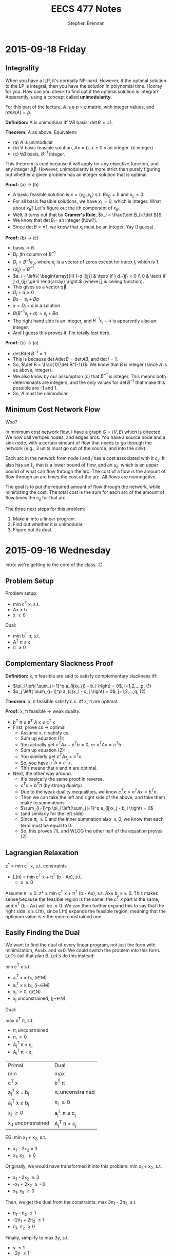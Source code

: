 #+TITLE: EECS 477 Notes
#+AUTHOR: Stephen Brennan
#+OPTIONS: tex:t
#+STARTUP: entitiespretty

* 2015-09-18 Friday

** Integrality

   When you have a ILP, it's normally NP-hard.  However, if the optimal solution
   to the LP is integral, then you have the solution in polynomial time.  Hooray
   for you.  How can you check to find out if the optimal solution is integral?
   Apparently, using a concept called *unimodularity*.

   For this part of the lecture, $A$ is a $p \times q$ matrix, with integer values,
   and $rank(A)=p$.

   *Definition:* A is unimodular iff $\forall B$ basis, $\det B = \pm 1$.

   *Theorem:* $A$ as above.  Equivalent:
   - (a) $A$ is unimodular
   - (b) \forall basic feasible solution, $Ax=b$, $x\ge 0$ s an integer. (b integer)
   - (c) $\forall B$ basis, $B^{-1}$ integer.

   This theorem is cool because it will apply for any objective function, and
   any integer $\vec{b}$.  However, unimodularity is more strict than purely
   figuring out whether a given problem has an integer solution that is optimal.

   *Proof:* (a) \to (b)
   - A basic feasible solution is $x=(x_B, x_L)$ s.t. $Bx_B = b$ and $x_L = 0$.
   - For all basic feasible solutions, we have $x_L = 0$, which is integer.  What
     about $x_B$?  Let's figure out the ith component of $x_B$.
   - Well, it turns out that by *Cramer's Rule*, $x_i = \frac{\det B_i}{\det B}$.
   - We know that $\det B_i =$ an integer (how?).
   - Since $\det B = \pm 1$, we know that $x_i$ must be an integer.  Yay (I guess).
   *Proof:* (b) \to (c)
   - basis \to $B$.
   - D_j: jth column of $B^{-1}$
   - $D_j = B^{-1} e_J$, where $e_j$ is a vector of zeros except for index $j$, which
     is 1.
   - $(d_{ij}) = B^{-1}$
   - \(a_i = \left\{ \begin{array}{ll} [-d_{ij}] & \text{ if } d_{ij} < 0 \\ 0 &
     \text{ if } d_{ij} \ge 0 \end{array} \right.\) (where [] is ceiling function).
   - This gives us a vector $\vec{a}$.
   - \(D_j + a \ge 0\)
   - \(Bx = e_j + Ba\)
   - \(x = D_j + a\) is a solution
   - \(B(B^{-1} e_j + a) = e_j + Ba\)
   - The right hand side is an integer, and \(B^{-1} e_j + a\) is apparently also an
     integer.
   - And I guess this proves it.  I'm totally lost here.
   *Proof:* (c) \to (a)
   - \(\det B \det B^{-1} = 1\)
   - This is because \(\det A \det B = \det AB\), and \(\det I = 1\).
   - So, \(\det B = \frac{1}{\det B^{-1}}\).  We know that $B$ is integer (since
     $A$ is as above, integer).
   - We also know by our assumption (c) that $B^{-1}$ is integer.  This means both
     determinants are integers, and the only values for $\det B^{-1}$ that make
     this possible are -1 and 1.
   - So, $A$ must be unimodular.

** Minimum Cost Network Flow

   Woo?

   In minimum cost network flow, I have a graph $G=(V,E)$ which is directed.  We
   now call vertices nodes, and edges arcs.  You have a source node and a sink
   node, with a certain amount of flow that needs to go through the network
   (e.g., 3 units must go out of the source, and into the sink).

   Each arc in the network from node $i$ and $j$ has a cost associated with it
   $c_{ij}$.  It also has an $\ell_{ij}$ that is a lower bound of flow, and an $u_{ij}$,
   which is an upper bound of what can flow through the arc.  The cost of a flow
   is the amount of flow through an arc times the cost of the arc.  All flows
   are nonnegative.

   The goal is to put the required amount of flow through the network, while
   minimizing the cost.  The total cost is the sum for each arc of the amount of
   flow times the $c_{ij}$ for that arc.

   The three next steps for this problem:
   1. Make in into a linear program.
   2. Find out whether it is unimodular.
   3. Figure out its dual.

* 2015-09-16 Wednesday

  Intro: we're getting to the core of the class.  :D

** Problem Setup

   Problem setup:

   - min c^T x, s.t.
   - Ax \ge b
   - x \ge 0

   Dual:

   - min b^T \pi, s.t.
   - A^T \pi \leq c
   - \pi \ge 0

** Complementary Slackness Proof

   *Definition:* x, \pi feasible are said to satisfy complementary slackness iff:

   - \(\pi_i \left( \sum_{i=1}^q a_{ij}x_{j} - b_i \right) = 0\), i=1,2,...,p, (1)
   - \(x_j \left( \sum_{i=1}^p a_{ij}x_i - c_j \right) = 0\), j=1,2,...,q, (2)

   *Theorem:* x, \pi feasible satisfy c.s. iff x, \pi are optimal.

   *Proof:* x, \pi feasible \to weak duality.
   - b^T \pi \le \pi^T A x \le c^T x
   - First, prove cs \to optimal
     - Assume x, \pi satisfy cs.
     - Sum up equation (1):
     - You actually get \(\pi^T A x - \pi^T b = 0\), or \(\pi^T A x = \pi^T b\)
     - Sum up equation (2):
     - You similarly get \(\pi^T A x = c^T x\).
     - So, you have \(\pi^T b = c^T x\).
     - This means that x and \pi are optimal.
   - Next, the other way around.
     - It's basically the same proof in reverse.
     - \(c^T x = b^T \pi\) (by strong duality)
     - Due to the weak duality inequalities, we know \(c^T x = \pi^T A x = b^T \pi\).
     - Then we can take the left and right side of the above, and take them make
       to summations:
     - \(\sum_{i=1}^p \pi_i \left(\sum_{j=1}^q a_{ij}x_j - b_i \right) = 0\)
     - (and similarly for the left side)
     - Since \pi_i \ge 0 and the inner summation also \ge 0, we know that each term
       must be equal to 0.
     - So, this proves (1), and WLOG the other half of the equation proves (2).

** Lagrangian Relaxation

   z^* = min c^T x, s.t. constraints

   - L(\pi) = min c^T x + \pi^T (b - Ax), s.t.
     - x \ge 0

   Assume \pi \ge 0.  z* \ge min c^T x + \pi^T (b - Ax), s.t. Ax\ge b, x\ge 0.  This makes
   sense because the feasible region is the same, the c^T x part is the same, and
   \pi^T (b - Ax) will be \le 0.  We can then further expand this to say that the
   right side is \ge L(\pi), since L(\pi) expands the feasible region, meaning that
   the optimum value is \le the more constrained one.

** Easily Finding the Dual

   We want to find the dual of every linear program, not just the form with
   minimization, Ax\ge{}b. and x\ge{}0.  We could switch the problem into this form.
   Let's call that plan B.  Let's do this instead:

   min c^T x s.t.
   - a_i^T x = b_i, (i\in{}M)
   - a_i^T x \ge b_i, (i\not\in{}M)
   - x_j \ge 0, (j\in{}N)
   - x_j unconstrained, (j\not\in{}N)

   Dual:

   max b^T \pi, s.t.
   - \pi_i unconstrained
   - \pi_i \ge 0
   - A_j^T \pi \le c_j
   - A_j^T \pi = c_j

   | Primal           | Dual             |
   | min              | max              |
   | c^T x             | b^T \pi             |
   | a_i^T x = b_i       | \pi_i unconstrained |
   | a_i^T x \ge b_i       | \pi_i \ge 0           |
   | x_j \ge 0           | a_j^T \pi \le c_j       |
   | x_J unconstrained | A_j^T \pi = c_j       |


   EG: min x_1 + x_2, s.t.
   - x_1 - 2x_2 = 3
   - x_1, x_2, \ge 0

   Originally, we would have transformed it into this problem: min x_1 + x_2, s.t.
   - x_1 - 2x_2 \ge 3
   - -x_1 + 2x_2 \ge -3
   - x_1, x_2 \ge 0

   Then, we get the dual from the constraints: max 3\pi_1 - 3\pi_2, s.t.
   - \pi_1 - \pi_2 \le 1
   - -2\pi_1 + 2\pi_2 \le 1
   - \pi_1, \pi_2 \ge 0

   Finally, simplify to max 3y, s.t.
   - y \le 1
   - -2y \le 1

** More Examples

   min 2x_1 + x_2, s.t.
   - x_1 + 3x_2 \ge 4   (\pi_1)
   - -x_1 + x_2 = 7   (\pi)

   Dual: max 4\pi_1 + 7\pi_2, s.t.
   - \pi_1 - \pi_2 \le 2 (x_1)
   - 3\pi_1 + \pi_2 = 1 (x_2)
   - \pi_1 \ge 0

  min x_1 + 2x_2 - 3x_3, s.t.
  - x_1 +  + x_3 = 4 (\pi_1)
  - 2x_1 - x_2 + 2x_3 \le 5
    - -2x_1 + x_2 - 2x_3 \ge -5 (\pi_2)
  - 3x_1 - 2x_2 + 3x_3 \ge 7, (\pi_3)
  - x_1, x_3 \ge 0

  \pi_1 is unconstrained, due to the equality.  \pi_2 and \pi_3 are \ge 0, due to the
  inequality.  The dual: max 4\pi_1 - 5\pi_2 + 7\pi_3, s.t.
  - \pi_1 - 2\pi_2 + 3\pi_3 \le 1 (x_1)
  - \pi_2 - 2\pi_3 = 2 (x_2)
  - \pi_1 - 2\pi_2 + 3\pi3 \le -3 (x_3)
  - \pi_2, \pi_3 \ge 0

  We'll do one with the knapsack problem, where we don't have a definite number
  of constraints/variables.

  max \sum_{j=1}^q c_j x_J, s.t.
  - \sum_{j=1}^q w_j x_j \le W
  - x_j \le 1, j=1...q
  - x_j \ge 0, j=1...q

  For the dual, we'll take the one constraint, call it \alpha, and the rest and call
  the others \pi_i

  - min W \alpha, s.t.
  - w_j \alpha + \pi_i \ge c_j
  - \alpha, \pi_i \ge 0

* 2015-09-14 Monday

** Homework Stuff

   Problem 3 had no solution.

   In problem 7, you could find many examples of optimal solutions that are
   actually convex combinations of two optimal basic solutions, which are not
   themselves basic solutions.  This is not what the question asked for.  It
   seems like the basic feasible solutions are always integer for this problem.

** Duality

   Strong Duality Theorem: I have a program of the form:

   - min c^T x, st
   - Ax \geq b
   - x \geq 0

   We also have its dual:

   - max b^T \pi, s.t.
   - A^T \pi \leq c
   - \pi \geq 0

   The differences between these are:
   - min/max
   - A becomes A^T
   - c and b are swapped
   - x becomes \pi

   We have weak duality, that b^T \pi \leq \pi^T A x \leq c^T x.

   *Strong Duality Theorem:* Suppose that the primal (or dual) has a finite,
   optimal solution.  Then, so does the dual (primal), and they have the same
   optimal objective value.

   *Proof:* WLOG, assume that the primal has a finite, optimal solution x^* (the
   primal and dual can be swapped and the proof is the same).  Also assume WLOG
   x^* is a BFS.  First, we'll take the primal and put it into standard form:

   - min c^T x, s.t.
   - Ax - Is = b
   - x, s \geq 0

   Let $\tilde{x}=(x,s)$, $\tilde{c}=(c,0)$, and $\tilde{A}=(A,-I)$.  Then we can put this in
   even nicer looking standard form:

   - \(\min \tilde{c}^T \tilde{x}\), s.t.
   - \(\tilde{A} \tilde{x} = b\)
   - \(\tilde{x} \geq 0\)

   When we write this in "canonical form" (I seriously need to study this part
   of the stuff):

   - \(\min (c_L^{\tilde{\pi}})^T \tilde{x}_L + \tilde{\pi}^T b\), s.t.
   - \(\tilde{x}_B + \tilde{A}\tilde{x}_L = \tilde{b}\)
   - \(\tilde{x}_B, \tilde{x}_L \geq 0\)

   We'll call the objective function z, so we're minimizing $z(\tilde{x})$.
   \(z(x^*)=\tilde{\pi}^T b\).  The next thing is to look at the reduced costs.  First,
   we know that \(c^{\tilde{\pi}} \geq 0\), because x^* is optimal.  Next, we know
   that \(c^{\tilde{\pi}} = \tilde{c} - \tilde{A}^T \tilde{\pi} =\):

   \begin{align*}
   c^{\tilde{\pi}} &= \tilde{c} - \tilde{A}^T \tilde{\pi} \\
      &= \begin{bmatrix} c \\ 0 \end{bmatrix} - \begin{bmatrix} A^T \\ -I \end{bmatrix} \\
      &= \begin{bmatrix} c - A^T \tilde{\pi} \\ \tilde{\pi} \end{bmatrix}
   \end{align*}

   This gives us that \(c \geq A^T \tilde{\pi}\), and \(\tilde{\pi} \geq 0\).  This
   tells us that the \(\tilde{\pi}\) is feasible in the dual.  And then, we know that
   the objective value of \(\tilde{\pi}\) in the dual is \(b^T \tilde{\pi}\), which is
   z(x^*).  We know by the weak duality theorem that no \pi can have an objective
   value greater than this, so it is an optimal solution for the dual!

** Complementary Slackness

   Let x, \pi be feasible solutions.  x, \pi satisfy complementary slackness (p+q
   equalities).

   \begin{equation}
     \pi_i \left(\sum_{j=1}^q a_{ij} x_{j} - b_i \right) = 0
   \end{equation}
   for i=1, 2, \dots, p

   \begin{equation}
     x_j \left(\sum_{i=1}^p a_{ij} \pi_i - c_j \right) = 0
   \end{equation}
   for j=1, 2, \dots, q

   Essentially, each of these are the slack variables.  So, if you look at the
   slackness in a constraint in one problem, and multiply it by the
   corresponding variable in its dual, you'll find that quantity is zero.

   If the slackness $s_i > 0$, then $\pi_i = 0$.  You can look at the $\pi_i$ as a
   "price" for how much you'd be willing to "get rid" of the constraint.  If
   your constraint is not even constraining you, you wouldn't care to get rid of
   it, and $\pi_i$ is 0.  On the flip side, if your slackness is 0, the $\pi_i$ will
   tell you /kinda/ how much you'd like to get rid of your constraint.
* 2015-09-11 Friday

  LP *canonical* form.

  \begin{align*}
    \min (c_L^{\pi})^T x_L + \pi^T b &\\
    \text{s.t. } x_B + \bar{A} x_L &= \bar{b} \\
    x_B, x_L &\geq 0 \\
    \text{where } \pi^T B &= c_B^T \\
    c^pi &= c - A^T \pi \\
  \end{align*}

  EG:

  \begin{align*}
    \min x_3 + x_4 + 7 &\\
    \text{s.t. } x_1 + 2x_3 + 3x_4 &= 1 \\
    x_2 + x_3 + 7x_4 &= 2 \\
    x_1, x_2, x_3, x_4 &\geq 0 \\
  \end{align*}

  - The basic variables are x_1 and x_2.  You can come up with a BFS by setting x_3
    and x_4 equal to 0, and reading off the values for the basic variables.

  *Thm:* BFS $\bar{x}$ is optimal iff c^\pi \geq 0.
  - *Proof:* \leftarrow last time
  - *Proof:* \to (only the non-degenerate case)

    \exists s . c_s^T < 0 \to $\bar{x}$ is not optimal.

    Look at the $s$th column of $\bar{A}$, or $\bar{A}_s$.

    The ith constraint is $x_1 + \bar{a}_{is} x_s + \mathcal{L} \text{ terms } =
    \bar{b}_i$.

    If $\bar{A}_{is} \leq 0 \: \forall i$ then x_s can be increased arbitrarily to.

    Assume \exists i s.t. $\bar{a}_{is} > 0

    \begin{equation}
      \theta = \min_{i: \bar{a}_{is} > 0} \frac{\bar{b}_i}{\bar{a}_{is}}
    \end{equation}

    Since $\bar{b}_i \ge 0$ and $\bar{a}_{is} > 0$, we can claim $\theta \ge 0$.
    However, we'll be doing the non-degenerate case, and assuming $\theta > 0$.

    More proof stuff that I really need to read about.

** Duality

   - Primal: min C^T x s.t. Ax \ge b, x \ge 0.
   - Dual: max b^T \pi s.t. A^T \pi \le c, \pi \ge 0

   Claim: dual of dual is primal.

   Theorem (Weak Duality): \forall feasible x, \pi, b^T \pi \le c^t x.
* 2015-09-09 Wednesday

** Linear Programming

   min c^T x, s.t. Ax = b, x \geq 0
   - A p \times q matrix.
   - Rank(A) = p
   - A = (A_1, A_2, A_3, ..., A_q)

   Let $\bar{x}$ be a feasible solution.  Let $A(\bar{x}) = \{A_i: \bar{x}_i >
   0\}$.  *Thm:* $\bar{x}$ is an extreme point iff $A(\bar{x})$ is a set of
   linearly independent vectors.

   *Def:* (B,L) is a basis structure iff:
   - (B,L) partition of {1, 2, ..., q}.
   - {A_I: i \in B} is a basis for R^p

   A = (B, L), x = (x_B, x_L), c = (c_B, c_L)

   EG: min x_1+x_2+x_3+x_4 s.
   - x_1 + 2x_2 + 3x_4 = 1
   - 4x_2 + x_3 + 2x_4 = 2
   - All x \geq 0

   Rename variables x_1 to y_1, x_2 to y_3, x_3 to y_2, x_4 to y_4:

   min y_1 + y_2 + y_3 + y_4, s.t.
   - y_1 + 2y_3 + 3y_4 = 1
   - y_2 + 4y_3 + 2y_4 = 2
   - All y \geq 0

   \begin{equation}
   A = \begin{bmatrix} 1 & 0 & 2 & 3 \\ 0 & 1 & 4 & 2 \end{bmatrix}
   \end{equation}

   The left half of A is B, and the right half is L.

   \begin{equation}
   y = \begin{bmatrix}y_1 \\ y_2 \\ y_3 \\ y_4 \end{bmatrix}
   \end{equation}
   \begin{equation}
   c = \begin{bmatrix} 1 \\ 1 \\ 1 \\ 1 \end{bmatrix}
   \end{equation}

   The top halves of these are $y_B$ and $c_B$ respectively.

   \begin{align*}
     B x_B + L x_L &= b \\
     x_B + B^{-1} L x_L &= B^{-1} b \\
     x_B + \bar{A} x_L &= \bar{b}
   \end{align*}

   Here we're letting $\bar{A} = B^{-1} L$ and $\bar{b} = B^{-1} b$.

   A basic solution is one where $\bar{x_B} = \bar{b}$, or $\bar{x_L} = 0$.  A
   feasible basic solution is one where $\bar{x_B} \geq 0$ as well.

   *Def:* Simplex multipliers corresponding to $(B,L)$:

   \begin{equation}
     \pi^T = c_B^T B^{-1}
   \end{equation}

   Let $\bar{x} = \begin{bmatrix}\bar{x_B} \\ \bar{x_L} \end{bmatrix}$ be BFS
   corresponding to (B, L).  The objective function at $\bar{x}$ is:

   \begin{align*}
     \begin{bmatrix} c_B^T & c_L^T \end{bmatrix}
     \begin{bmatrix} \bar{x_B} \\ \bar{x_L} \end{bmatrix}
     &= c_B^T \bar{x_B} + c_L^T x_L \\
     &= (\pi^T B) (B^{-1} b) + c_L^T (0) \\
     &= \pi^T b
   \end{align*}

   *Def:* Reduced costs corresponding to (B,L) = A

   \begin{equation}
     c^{\pi}  = c - A^T \pi
   \end{equation}

   \begin{equation}
     c^{\pi} = \begin{bmatrix} c_B^{\pi} \\ c_L^{\pi} \end{bmatrix}
     = \begin{bmatrix} c_B \\ c_L \end{bmatrix} - \begin{bmatrix} B^T & L^T \end{bmatrix} \pi
     = \begin{bmatrix} c_B - B^T \pi \\ c_L - L^T \pi \end{bmatrix}
     = \begin{bmatrix} 0 \\ c_L - L^T \pi \end{bmatrix}
   \end{equation}

   I guess you can also rewrite it to $c = c^{\pi} + A^T \pi$, but I'm not writing
   out the vectors and matrices again.  Now he's doing more stuff with the
   objective function.

   \begin{equation}
     c^T x = (c^{\pi}_L)^T x_L + \pi^T b
   \end{equation}

   Once we find the basic feasible solution, the $\pi^T b$ is pretty much fixed,
   and so we just need to minimize (C_L^{\pi})^T x_L.  Now, say we look at a non-basic
   (i.e. in L, not B) variable x_i, and look at its reduced costs.

   - If c_i^{\pi} \geq 0, we would be happy to set x_i = 0 (if it's feasible).
   - If c_i^{\pi} \lt 0, we would be happy to set x_i = +\infty (if it's feasible).

   We can see that if \forall i c_i^{\pi} \geq 0, then the BFS is optimal.  In fact, it's
   also true the other way around.

   *Thm:* BFS $\bar{x}$ is optimal iff \forall i c_i^{\pi} \geq 0.
   - Proof \leftarrow: (basically what we've been talking about)
   - Proof \to: is a really difficult, multi-lecture proof.  We'll sketch out the
     non-degenerate case only, \theta > 0.  Next time.
* 2015-09-02 Wednesday

** Review of LP

   - min C^T x, st.
   - Ax = b
   - x \geq 0

   Integer LP is same, except require that x is an integer.

*** Example

    Vertex Cover Problem - given a undirected graph G, find a vertex cover of
    minimum size.  (vc = a set of vertices that cover every edge).

    We are going to convert a VC problem into ILP.  The graph we have is (no
    diagrams, sorry): V={1, 2, 3, 4}, E={(1,2), (1,3), (1,4), (2,3), (3,4)}
    (undirected).

    Decision variables are x_i= 1, if i \in VC, 0 otherwise.  We minimize the
    function x_1 + x_2 + x_3 + x_4, s.t.:

    - x_1 + x_2 \geq 1
    - x_1 + x_3 \geq 1
    - x_1 + x_4 \geq 1
    - x_2 + x_3 \geq 1
    - x_3 + x_4 \geq 1
    - x_1, x_2, x_3, x_4 \in {0, 1}

    In case you can't tell, there is a constraint for each edge, which basically
    says that at least one of the vertices on the edge needs to be 1.

** Reducing Vertex Cover to ILP

   More generally, the vertex cover of G=(V,E) can be transformed to ILP like this:

   - Min \sum_{i\in{}V} x_i, s.t.
   - x_i + x_j \geq 1 \forall (i,j) \in E
   - x_i \in {0, 1} \forall i \in V

   When you remove the integrality constraint from an ILP, you get the *linear
   relaxation* of the problem.  In the case of this problem, we get an
   assignment of fractional weights to vertices such that each edge has sum \geq
   1, while minimizing the total vertex weights.  It's an entirely different
   problem, and not really something we want.

   According to the Liberator, the difference between a lot of the problems
   dealt with in other fields and in computer science is the addition of these
   "integrality constraints," which makes problems much more difficult than
   their continuous relatives.

** "Slicing" Linear Programs

   When you have the constraints Ax = b, you can think of it as a_i^T x = b_i,
   where a_i^T is a row vector of A.  This is totally linear algebra, and I'm sure
   it'll come in useful later in the course.

** Semi Definite Programming

   - *Def:* A real matrix A is positive (semi) definite iff \forall x \geq 0, x^T A x > 0
     (x^T A x \geq 0).

   - *Thm:* A is positive semidefinite iff all its eigenvalues are \geq 0.

   (note to self - go over linear algebra!)

   - *Def:* A is symmetric, positive, semidefinite -> A \succeq 0.

   - *Thm:* A \succeq 0 iff \exists B s.t. A = B^T B.  Given A, B can be found in polynomial
     time.  B is not necessarily square, but of course B^T B will be.

   - Given two matrices C, X (n by m), C \cdot X = \sum_{i=1}^n \sum_{j=1}^m c_ij x_ij.

   The problem of Semi Definite Programming is:

   - minimize C \cdot X, st:
   - A_i \cdot X = b_i
   - X \succeq 0

** LP reduces to SDP

   - *Claim:* Linear programming is a special case of (i.e. reduces to) Semi
     Definite Programming.

     \begin{equation}
     X = \begin{bmatrix} x_1 & 0 & 0 \\ 0 & \ddots & 0 \\ 0 & 0 & x_q \end{bmatrix}
     \end{equation}

     \begin{equation}
     C = \begin{bmatrix} c_1 & 0 & 0 \\ 0 & \ddots & 0 \\ 0 & 0 & c_q \end{bmatrix}
     \end{equation}

     \begin{equation}
     A_i = \begin{bmatrix} a_{i1} & 0 & 0 \\ 0 & \ddots & 0 \\ 0 & 0 & a_{iq} \end{bmatrix}
     \end{equation}

   - We wouldn't want to do this in practice, since we have more efficient
     algorithms to LP.  But it exists.

** Quadratically Constrained Quadratic Programming (QCQP)

   - min x^T Q x + q^T x
   - s.t. x^T Q_i x + q_i^T x \leq b_i, i=1,2,..,p

   Both the objective function and the constraints may be quadratic.

   - It seems that you can reduce QCQP also to SDP.
   - I guess the way to think about it is that in SDP, X = B^T B, so in the
     decision variables you get quadratic terms.  Or something.

** Back to Linear Programming

   Like you could slice LP constraint matrices by rows, you can also do it by
   columns.  Split A into columns A_1, A_2, ..., A_q.  Then, you can break the
   constraints into: A_1 x_1 + A_2 x_2 + ... + A_q x_q = b.

   Back when we were looking at LP the first time, we saw the feasible region as
   a polygon (or polyhedron), and the vertices were the extreme points, which
   are the candidate solutions.  These extreme points cannot be expressed as
   convex combination of other feasible solutions.  Even more exciting, *Thm:*
   All feasible solutions are convex combinations of extreme points.

   Each constraint point corresponds in some way to the column breakdown shown
   above, which allows us to do LP is a Linear Algebra way.

   *Thm:* A feasible solution is an extreme point iff:
   - A_i corresponding to x_i > 0 are independent.  That is, given a point x, look
     at its coordinates x_i, find the ones greater than 0, and check if the A_i
     corresponding to them are independent.
* 2015-08-31 Monday

** Linear Programming (LP)

   An instance of LP:

   - min \sum_{j=1}^q c_j x_j, subject to:
   - \sum_{j=1}^q a_{ij} x_j \leq b_i, for i = 1, 2, ..., p, and j=1, 2, ..., q
   - x_j > 0

   The constraints define X, the feasible region.  You can switch a minimization
   problem to a maximization problem by negating the objective function.
   Minimization is the "standard form".  You can also define the "slack
   variables" in the constraints, which were covered a bit more in the EECS 440
   lecture on LP.  EG, diet problem:

   | i | Food          | Energy | Protein | Calcium | Price | Max |   |   |   |   |   |   |   |
   | 1 | Oatmeal       |    110 |       4 |       2 |     3 |   4 |   |   |   |   |   |   |   |
   | 2 | Chicken       |    205 |      32 |      12 |    24 |   3 |   |   |   |   |   |   |   |
   | 3 | Eggs          |    160 |      13 |      54 |    13 |   2 |   |   |   |   |   |   |   |
   | 4 | Milk          |    160 |       8 |     285 |     9 |   8 |   |   |   |   |   |   |   |
   | 5 | Pie           |    420 |       4 |      22 |    20 |   2 |   |   |   |   |   |   |   |
   | 6 | Pork w/ beans |    260 |      14 |      80 |    19 |   2 |   |   |   |   |   |   |   |
   |   | GOALS         |   2000 |      55 |     800 |   min |     |   |   |   |   |   |   |   |

   Decision variable is x_1, so here is the problem:

   - minimize, 3x_1 + 24x_2 + 13x_3 + 9x_4 + 20x_5 + 19x_6, subject to:
   - 110x_1 + 205x_2 + 160x_3 + 160x_4 + 420x_5 + 260x_6 \geq 2000
   - 4x_1 + 32x_2 + 13x_3 + 8x_4 + 4x_5 + 14x_6 \geq 55
   - 2x_1 + 12x_2 + 54x_3 + 285x_4 + 22x_5 + 80x_6 \geq 800
   - 0 \leq x_1 \leq 4
   - 0 \leq x_2 \leq 3
   - 0 \leq x_3 \leq 2
   - 0 \leq x_4 \leq 8
   - 0 \leq x_5 \leq 2
   - 0 \leq x_6 \leq 2

   This isn't in standard form due to the greater than or equal to in the top 3
   constraints, and the less than or equal to in the variable bounds.  I guess.

   What to do to get decision variables unrestricted in sign (not in std form):
   If you want x to be negative (or just allowed to be negative) replace it with
   two variables (say, y and z).  Substitute x with y-z, and add the condition
   that y,z \geq 0.  This allows x (aka y-z) to be positive or negative, but you
   could add more conditions on y-z to make it how you'd like.

   The graphical representation of these problems is pretty simple (when you
   have two variables).  The constraints create a nice shaded polygon that
   represents your feasible region, and then you pick the vertex that maximizes
   the objective function.

   **Claim:** There is always an optimal solution in an extreme point.  That's
   worded weird.  I prefer "an optimal solution is always an extreme point."

   You can represent a LP instance in matrix form like this:
   - min C^T x
   - s.t. Ax=b
   - x \geq 0

   Where, x = (x_1, x_2, ..., x_q)^T, c = (c_1, c_2, ..., c_q)^T, A=(a_11, a_12, ..., a_1q;
   ...; a_p1, a_p2, ..., a_pq), b=(b_1, b_2, ..., b_p)^T.

** Integer Linear Programming

   Same as ^, except that the x's must be integers.  Since this is a more
   restricted problem, the solutions are no better than the LP solutions.

** Mixed Integer Linear Programming

   MILP.  Really?

   > Matrix I'd Like to Program - Andrew Mason

   Only some of the decision variables need to be integral, others can be
   continuous.

** Next Time, on Advanced Algorithms:

   Vertex cover, formulated as ILP.

* 2015-08-28 Friday

** Last Time:

   Approximation algorithms have approximation ratio:

   apx ratio = \(max_{I\in{}\mathscr{I}} {\frac{c(I)}{c^*(I)}}\)

   A c-approximation algorithm has cost \leq c \times optimal cost on all instances I of
   the problem $\mathscr{I}$.  One example is the vertex cover problem.  We
   covered a 2-approximation algorithm (called =VCapx=) that operates by
   repeatedly choosing an edge, adding its endpoints to the VC, and removing all
   incident edges from the graph.

   We left off saying that today we would cover the proof that it is a 2-apx
   algorithm.

** Proof

   *Theorem* =VCapx= is a 2-approximation algorithm.

   *Proof* Every edge is covered by =VCapx= at termination.  For every one of
   these edges, the algorithm adds at most two vertices to $V'$.  The optimal
   solution contains at least one of these two.  =VCapx= never considers the
   same vertex twice (since it deletes incident edges).  So, this is a 2
   approximation algorithm.

   Here's the actual text of his proof:

   - Every edge is covered by =VCapx= at terminates.
   - \forall edge chosen by =VCapx=
     - =VCapx= adds 2 vertices to $V'$
     - Opt contains at least one of the two vertices
   - =VCapx= never considers same vertex twice. (by deleting incident edges)
     - \to edges are disjoint, \to $V'$ can be partitioned by edges added by =VCapx=
   - \rightarrow 2-apx algorithm

** Reduction

   The pipeline of reduction:

   (X, c) \in *I* \to (X', c') \in *I' \to* x'^* \to x^*

   If the time to translate (X,c) to (X', c') is T_1, and the time to translate
   x'^* to x^* is T_2, then problem *I* reduces to *I^'* in time T_1 + T_2.

   EG: Any maximization problem reduces to a minimization problem in O(1) time.

***  Optimal Message Passing

     Given a graph G=(V,E) with probability p_e (0 < p_e < 1) associated to each e
     \in E.  Find a spanning tree of G that minimizes the probability of failure.
     (The probabilities are of failure, and independent).

     So, the probability of survival for the whole tree is \Pi_{e\in T} (1-p_e).

     We can reduce the OMP to Minimum Spanning Tree problem in linear time.  We
     define the weight of an edge to be w_e = -\log (1-p_e).  The cost of an MST
     is c(T) = \sum_{e\in T} w_e = \sum_{e\in T} \log 1/(1-p_e) = \log \Pi_{e\in T} 1/(1-p_e) =
     \log 1/(\Pi_{e\in T}(1-p_e)).  Since we're trying to minimize that logarithm, and
     logarithms are strictly increasing functions, we also are minimizing the
     inside of the logarithm.  This is the same as maximizing the denominator,
     which happens to be the probability of survival of the tree.

*** Choosing your reduction

    This isn't necessarily like EECS 343 reductions, where you find the easiest
    reduction to do.  There are entire families of problems that are special
    cases of each other.  A problem might be able to be reduced to the simplest
    of these, or the most general of these.  The reduction to the most general
    problem is usually easiest, and the reduction to the simpler problem is more
    difficult.  The advantage of doing the harder reduction is generally a
    faster algorithm to solve the simpler problem.  It's just a wonderful world
    of tradeoffs here in computer science land.

** GNU Octave

   - Download it via your package manager, or from the GNU website if you're a
     Win/Mac user.
   - There is a good deal of documentation on the GNU site about how to use
     Octave.  It looks like a less powerful Python+NumPy+Matplotlib, or maybe a
     less powerful (open source) Mathematica.
   - =glpk= function for linear programming.
   - First homework this afternoon, due in two weeks!
* TODO 2015-08-26 Wednesday

  Need to copy over notes from paper.
* 2015-08-24 Monday

  - 5 books, get sections from library
  - 2 tests:
    - Final exam, possibly oral.
    - Midterm
  - 6 homeworks:
    - Need to know octave

** Asymptotics

   Measure time complexity.  Focus is on large inputs.

   - f(n) \in O(g(n)) means "f(n) \leq g(n)"

     \exists c > g, n_0 > 0 s.t. \forall n \geq n_0 : f(n) \leq c g(n)

   - f(n) = \Omega(g(n)) defined: g(n) \in O(f(n))

   - f(n) \in \Theta(g(n)) defined: f(n) \in O(g(n)) and f(n) \in \Omega(g(n))

   - f(n) \in o(g(n)) defined: \(\lim_{n\to\infty} \frac{f(n)}{g(n)} = 0\)

   - f(n) \in \omega(g(n)) defined: \(\lim{n\to\infty} \frac{f(n)}{g(n)}
     =\infty\)

   What is $n$?  Input size.  Sometimes it's a number of elements, or it could
   be multiple parameters (number of nodes, number of edges).

   Sometimes we use the number of bits of the input.  For example, an algorithm
   with input integer $k$.  The number of bits is $n=\Theta(\log k)$.  If the
   runtime is $O(k)$, it looks like it's linear time.  But in the number of
   bits, it's exponential ($O(2^n)$).  It looks polynomial, but it's
   exponential.  It's called pseudo-polynomial.

   Formula:

   $(1-\frac{x}{k})^k$, where \(x \in R\), \(k \in N^+\).  We have that quantity
   \(< e^{-k}\), and \(\geq (1-x)\).  This will be used a lot apparently.

** Optimization Problems

   **Definition:** An instance of an optimization problem is a pair $(X,f)$,
     where $X$ is a set of feasible solutions, and $f$ is an objective function.
     $f$ maps from $X$ to the real numbers.  An /optimal solution/ $x^*$ is an
     element of $X$ with the property that \(f(x^*) \leq f(x) \: \forall x \in
     X\).

   For instance, if you have a graph and you're talking about the minimum
   spanning tree problem, $X$ is the set of all MSTs, and $f$ maps each to the
   sum of the edge weights in the tree.
